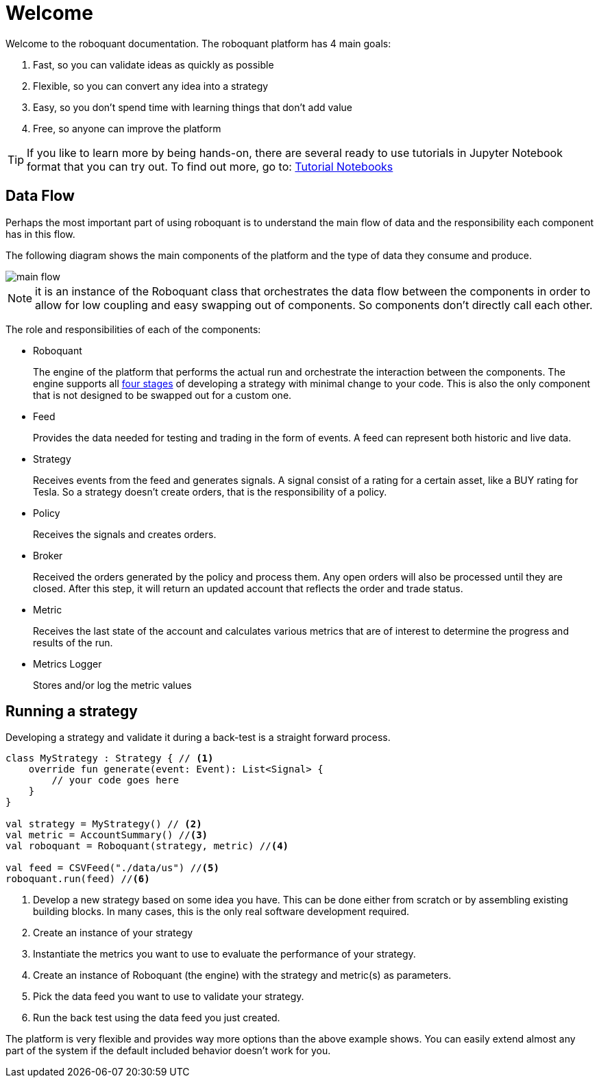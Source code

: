 = Welcome
:icons: font
:source-highlighter: rouge
:jbake-date: 2020-01-31

Welcome to the roboquant documentation. The roboquant platform has 4 main goals:

. Fast, so you can validate ideas as quickly as possible
. Flexible, so you can convert any idea into a strategy
. Easy, so you don't spend time with learning things that don't add value
. Free, so anyone can improve the platform


TIP: If you like to learn more by being hands-on, there are several ready to use tutorials in Jupyter Notebook format that you can try out. To find out more, go to: https://github.com/neurallayer/roboquant-notebook/tree/main[Tutorial Notebooks]


== Data Flow
Perhaps the most important part of using roboquant is to understand the main flow of data and the responsibility each component has in this flow.

The following diagram shows the main components of the platform and the type of data they consume and produce.

image::main_flow.png[]

NOTE: it is an instance of the Roboquant class that orchestrates the data flow between the components in order to allow for low coupling and easy swapping out of components. So components don't directly call each other.

The role and responsibilities of each of the components:

* Roboquant
+
The engine of the platform that performs the actual run and orchestrate the interaction between the components. The engine supports all xref:four_stages.adoc[four stages] of developing a strategy with minimal change to your code. This is also the only component that is not designed to be swapped out for a custom one.

*  Feed
+
Provides the data needed for testing and trading in the form of events. A feed can represent both historic and live data.

* Strategy
+
Receives events from the feed and generates signals. A signal consist of a rating for a certain asset, like a BUY rating for Tesla. So a strategy doesn't create orders, that is the responsibility of a policy.

* Policy
+
Receives the signals and creates orders.

* Broker
+
Received the orders generated by the policy and process them. Any open orders will also be processed until they are closed. After this step, it will return an updated account that reflects the order and trade status.

* Metric
+
Receives the last state of the account and calculates various metrics that are of interest to determine the progress and results of the run.

* Metrics Logger
+
Stores and/or log the metric values

== Running a strategy
Developing a strategy and validate it during a back-test is a straight forward process.

[source, kotlin,  subs="attributes,verbatim"]
----
class MyStrategy : Strategy { // <1>
    override fun generate(event: Event): List<Signal> {
        // your code goes here
    }
}

val strategy = MyStrategy() // <2>
val metric = AccountSummary() //<3>
val roboquant = Roboquant(strategy, metric) //<4>

val feed = CSVFeed("./data/us") //<5>
roboquant.run(feed) //<6>
----
<1> Develop a new strategy based on some idea you have. This can be done either from scratch or by assembling existing building blocks. In many cases, this is the only real software development required.
<2> Create an instance of your strategy
<3> Instantiate the metrics you want to use to evaluate the performance of your strategy.
<4> Create an instance of Roboquant (the engine) with the strategy and metric(s) as parameters.
<5> Pick the data feed you want to use to validate your strategy.
<6> Run the back test using the data feed you just created.

The platform is very flexible and provides way more options than the above example shows. You can easily extend almost any part of the system if the default included behavior doesn't work for you.